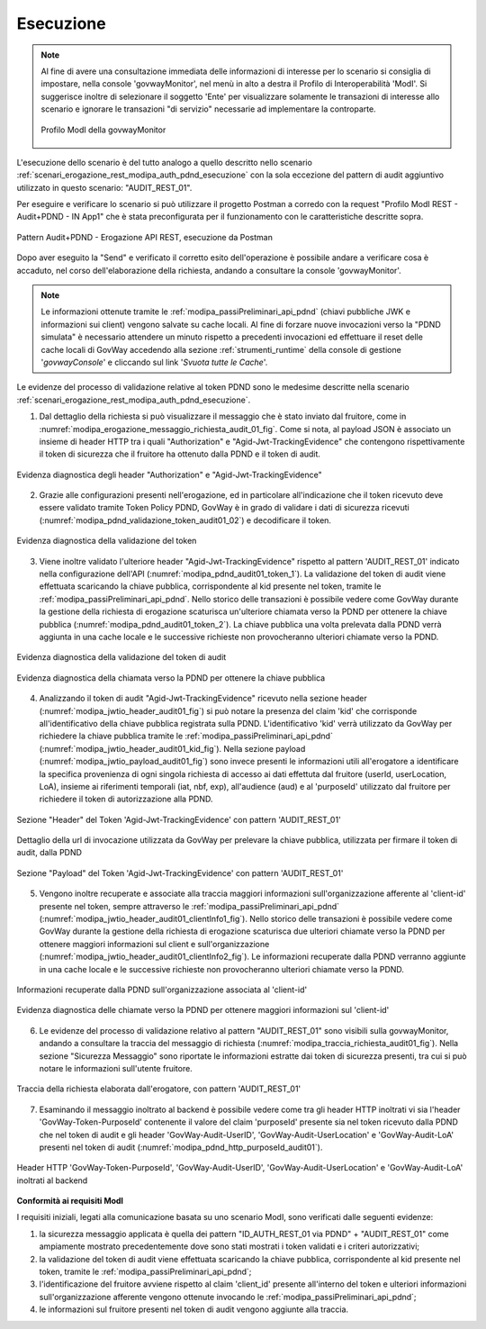 .. _scenari_erogazione_rest_modipa_audit_01_esecuzione:

Esecuzione
----------

.. note::

  Al fine di avere una consultazione immediata delle informazioni di interesse per lo scenario si consiglia di impostare, nella console 'govwayMonitor', nel menù in alto a destra il Profilo di Interoperabilità 'ModI'. Si suggerisce inoltre di selezionare il soggetto 'Ente' per visualizzare solamente le transazioni di interesse allo scenario e ignorare le transazioni "di servizio" necessarie ad implementare la controparte.

  .. figure:: ../../../_figure_scenari/modipa_profilo_monitor.png
   :scale: 80%
   :align: center
   :name: modipa_profilo_monitor_audit_01_fig

   Profilo ModI della govwayMonitor

L'esecuzione dello scenario è del tutto analogo a quello descritto nello scenario :ref:`scenari_erogazione_rest_modipa_auth_pdnd_esecuzione` con la sola eccezione del pattern di audit aggiuntivo utilizzato in questo scenario: "AUDIT_REST_01".

Per eseguire e verificare lo scenario si può utilizzare il progetto Postman a corredo con la request "Profilo ModI REST - Audit+PDND - IN App1" che è stata preconfigurata per il funzionamento con le caratteristiche descritte sopra.

.. figure:: ../../../_figure_scenari/postman_audit_01_rest_in_ok.png
 :scale: 70%
 :align: center
 :name: postman_audit_01_rest_in_ok

 Pattern Audit+PDND - Erogazione API REST, esecuzione da Postman


Dopo aver eseguito la "Send" e verificato il corretto esito dell'operazione è possibile andare a verificare cosa è accaduto, nel corso dell'elaborazione della richiesta, andando a consultare la console 'govwayMonitor'.

.. note::

  Le informazioni ottenute tramite le :ref:`modipa_passiPreliminari_api_pdnd` (chiavi pubbliche JWK e informazioni sui client) vengono salvate su cache locali. Al fine di forzare nuove invocazioni verso la "PDND simulata" è necessario attendere un minuto rispetto a precedenti invocazioni ed effettuare il reset delle cache locali di GovWay accedendo alla sezione :ref:`strumenti_runtime` della console di gestione '*govwayConsole*' e cliccando sul link '*Svuota tutte le Cache*'.


Le evidenze del processo di validazione relative al token PDND sono le medesime descritte nella scenario :ref:`scenari_erogazione_rest_modipa_auth_pdnd_esecuzione`. 


1. Dal dettaglio della richiesta si può visualizzare il messaggio che è stato inviato dal fruitore, come in :numref:`modipa_erogazione_messaggio_richiesta_audit_01_fig`. Come si nota, al payload JSON è associato un insieme di header HTTP tra i quali "Authorization" e "Agid-Jwt-TrackingEvidence" che contengono rispettivamente il token di sicurezza che il fruitore ha ottenuto dalla PDND e il token di audit. 

.. figure:: ../../../_figure_scenari/modipa_erogazione_messaggio_richiesta_audit01.png
 :scale: 80%
 :align: center
 :name: modipa_erogazione_messaggio_richiesta_audit_01_fig
 
 Evidenza diagnostica degli header "Authorization" e "Agid-Jwt-TrackingEvidence"


2. Grazie alle configurazioni presenti nell'erogazione, ed in particolare all'indicazione che il token ricevuto deve essere validato tramite Token Policy PDND, GovWay è in grado di validare i dati di sicurezza ricevuti (:numref:`modipa_pdnd_validazione_token_audit01_02`) e decodificare il token. 

.. figure:: ../../../_figure_scenari/modipa_pdnd_validazione_token.png
 :scale: 60%
 :align: center
 :name: modipa_pdnd_validazione_token_audit01_02

 Evidenza diagnostica della validazione del token

3. Viene inoltre validato l'ulteriore header "Agid-Jwt-TrackingEvidence" rispetto al pattern 'AUDIT_REST_01' indicato nella configurazione dell'API (:numref:`modipa_pdnd_audit01_token_1`). La validazione del token di audit viene effettuata scaricando la chiave pubblica, corrispondente al kid presente nel token, tramite le :ref:`modipa_passiPreliminari_api_pdnd`. Nello storico delle transazioni è possibile vedere come GovWay durante la gestione della richiesta di erogazione scaturisca un'ulteriore chiamata verso la PDND per ottenere la chiave pubblica (:numref:`modipa_pdnd_audit01_token_2`). La chiave pubblica una volta prelevata dalla PDND verrà aggiunta in una cache locale e le successive richieste non provocheranno ulteriori chiamate verso la PDND.

.. figure:: ../../../_figure_scenari/modipa_pdnd_validazione_token_audit01_1.png
 :scale: 60%
 :align: center
 :name: modipa_pdnd_audit01_token_1

 Evidenza diagnostica della validazione del token di audit

.. figure:: ../../../_figure_scenari/modipa_pdnd_validazione_token_audit01_2.png
 :scale: 60%
 :align: center
 :name: modipa_pdnd_audit01_token_2

 Evidenza diagnostica della chiamata verso la PDND per ottenere la chiave pubblica

4. Analizzando il token di audit "Agid-Jwt-TrackingEvidence" ricevuto nella sezione header (:numref:`modipa_jwtio_header_audit01_fig`) si può notare la presenza del claim 'kid' che corrisponde all'identificativo della chiave pubblica registrata sulla PDND. L'identificativo 'kid' verrà utilizzato da GovWay per richiedere la chiave pubblica tramite le :ref:`modipa_passiPreliminari_api_pdnd` (:numref:`modipa_jwtio_header_audit01_kid_fig`). Nella sezione payload (:numref:`modipa_jwtio_payload_audit01_fig`) sono invece presenti le informazioni utili all'erogatore a identificare la specifica provenienza di ogni singola richiesta di accesso ai dati effettuta dal fruitore (userId, userLocation, LoA), insieme ai riferimenti temporali (iat, nbf, exp), all'audience (aud) e al 'purposeId' utilizzato dal fruitore per richiedere il token di autorizzazione alla PDND.

.. figure:: ../../../_figure_scenari/modipa_jwtio_header_audit01.png
 :scale: 80%
 :align: center
 :name: modipa_jwtio_header_audit01_fig

 Sezione "Header" del Token 'Agid-Jwt-TrackingEvidence' con pattern 'AUDIT_REST_01'

.. figure:: ../../../_figure_scenari/modipa_jwtio_header_audit01_kid.png
 :scale: 80%
 :align: center
 :name: modipa_jwtio_header_audit01_kid_fig

 Dettaglio della url di invocazione utilizzata da GovWay per prelevare la chiave pubblica, utilizzata per firmare il token di audit, dalla PDND

.. figure:: ../../../_figure_scenari/modipa_jwtio_payload_audit01.png
 :scale: 80%
 :align: center
 :name: modipa_jwtio_payload_audit01_fig

 Sezione "Payload" del Token 'Agid-Jwt-TrackingEvidence' con pattern 'AUDIT_REST_01'

5. Vengono inoltre recuperate e associate alla traccia maggiori informazioni sull'organizzazione afferente al 'client-id' presente nel token, sempre attraverso le :ref:`modipa_passiPreliminari_api_pdnd` (:numref:`modipa_jwtio_header_audit01_clientInfo1_fig`). Nello storico delle transazioni è possibile vedere come GovWay durante la gestione della richiesta di erogazione scaturisca due ulteriori chiamate verso la PDND per ottenere maggiori informazioni sul client e sull'organizzazione (:numref:`modipa_jwtio_header_audit01_clientInfo2_fig`). Le informazioni recuperate dalla PDND verranno aggiunte in una cache locale e le successive richieste non provocheranno ulteriori chiamate verso la PDND.

.. figure:: ../../../_figure_scenari/modipa_jwtio_header_audit01_clientInfo1.png
 :scale: 80%
 :align: center
 :name: modipa_jwtio_header_audit01_clientInfo1_fig

 Informazioni recuperate dalla PDND sull'organizzazione associata al 'client-id'

.. figure:: ../../../_figure_scenari/modipa_jwtio_header_audit01_clientInfo2.png
 :scale: 80%
 :align: center
 :name: modipa_jwtio_header_audit01_clientInfo2_fig

 Evidenza diagnostica delle chiamate verso la PDND per ottenere maggiori informazioni sul 'client-id'

6. Le evidenze del processo di validazione relativo al pattern "AUDIT_REST_01" sono visibili sulla govwayMonitor, andando a consultare la traccia del messaggio di richiesta (:numref:`modipa_traccia_richiesta_audit01_fig`). Nella sezione "Sicurezza Messaggio" sono riportate le informazioni estratte dai token di sicurezza presenti, tra cui si può notare le informazioni sull'utente fruitore.

.. figure:: ../../../_figure_scenari/modipa_traccia_richiesta_audit01.png
 :scale: 80%
 :align: center
 :name: modipa_traccia_richiesta_audit01_fig

 Traccia della richiesta elaborata dall'erogatore, con pattern 'AUDIT_REST_01'

7. Esaminando il messaggio inoltrato al backend è possibile vedere come tra gli header HTTP inoltrati vi sia l'header 'GovWay-Token-PurposeId' contenente il valore del claim 'purposeId' presente sia nel token ricevuto dalla PDND che nel token di audit e gli header 'GovWay-Audit-UserID', 'GovWay-Audit-UserLocation' e 'GovWay-Audit-LoA' presenti nel token di audit (:numref:`modipa_pdnd_http_purposeId_audit01`). 

.. figure:: ../../../_figure_scenari/modipa_pdnd_http_purposeId_audit01.png
 :scale: 70%
 :align: center
 :name: modipa_pdnd_http_purposeId_audit01

 Header HTTP 'GovWay-Token-PurposeId', 'GovWay-Audit-UserID', 'GovWay-Audit-UserLocation' e 'GovWay-Audit-LoA' inoltrati al backend




**Conformità ai requisiti ModI**

I requisiti iniziali, legati alla comunicazione basata su uno scenario ModI, sono verificati dalle seguenti evidenze:

1. la sicurezza messaggio applicata è quella dei pattern "ID_AUTH_REST_01 via PDND" + "AUDIT_REST_01" come ampiamente mostrato precedentemente dove sono stati mostrati i token validati e i criteri autorizzativi;

2. la validazione del token di audit viene effettuata scaricando la chiave pubblica, corrispondente al kid presente nel token, tramite le :ref:`modipa_passiPreliminari_api_pdnd`;

3. l'identificazione del fruitore avviene rispetto al claim 'client_id' presente all'interno del token e ulteriori informazioni sull'organizzazione afferente vengono ottenute invocando le :ref:`modipa_passiPreliminari_api_pdnd`;

4. le informazioni sul fruitore presenti nel token di audit vengono aggiunte alla traccia.
